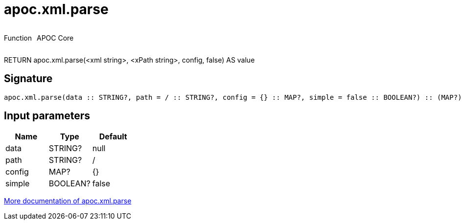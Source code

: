 ////
This file is generated by DocsTest, so don't change it!
////

= apoc.xml.parse
:description: This section contains reference documentation for the apoc.xml.parse function.



++++
<div style='display:flex'>
<div class='paragraph type function'><p>Function</p></div>
<div class='paragraph release core' style='margin-left:10px;'><p>APOC Core</p></div>
</div>
++++

RETURN apoc.xml.parse(<xml string>, <xPath string>, config, false) AS value

== Signature

[source]
----
apoc.xml.parse(data :: STRING?, path = / :: STRING?, config = {} :: MAP?, simple = false :: BOOLEAN?) :: (MAP?)
----

== Input parameters
[.procedures, opts=header]
|===
| Name | Type | Default 
|data|STRING?|null
|path|STRING?|/
|config|MAP?|{}
|simple|BOOLEAN?|false
|===

xref::import/xml.adoc[More documentation of apoc.xml.parse,role=more information]


